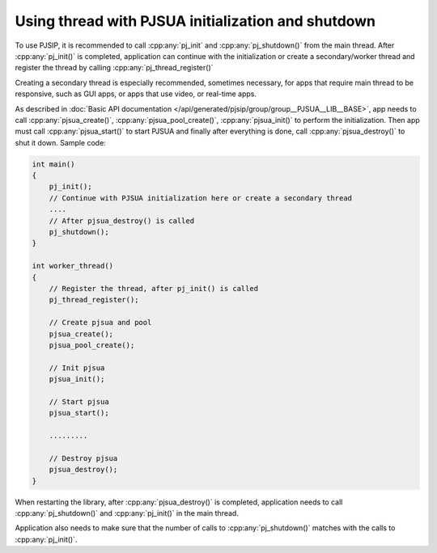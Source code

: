 Using thread with PJSUA initialization and shutdown
====================================================

To use PJSIP, it is recommended to call :cpp:any:`pj_init` and :cpp:any:`pj_shutdown()` from the main thread. After :cpp:any:`pj_init()` is completed, application can continue with the initialization or create a secondary/worker thread and register the thread by calling :cpp:any:`pj_thread_register()` 

Creating a secondary thread is especially recommended, sometimes necessary, for apps that require main thread to be responsive, such as GUI apps, or apps that use video, or real-time apps.

As described in :doc:`Basic API documentation </api/generated/pjsip/group/group__PJSUA__LIB__BASE>`, app needs to call :cpp:any:`pjsua_create()`, :cpp:any:`pjsua_pool_create()`, :cpp:any:`pjsua_init()` to perform the initialization. Then app must call :cpp:any:`pjsua_start()` to start PJSUA and finally after everything is done, call :cpp:any:`pjsua_destroy()` to shut it down. Sample code:

.. code-block:: c

 int main()
 {
     pj_init();
     // Continue with PJSUA initialization here or create a secondary thread
     ....
     // After pjsua_destroy() is called
     pj_shutdown();
 }

 int worker_thread()
 {
     // Register the thread, after pj_init() is called
     pj_thread_register();

     // Create pjsua and pool
     pjsua_create();
     pjsua_pool_create();

     // Init pjsua
     pjsua_init();

     // Start pjsua
     pjsua_start();

     .........

     // Destroy pjsua
     pjsua_destroy();
 }


When restarting the library, after :cpp:any:`pjsua_destroy()` is completed, application needs to call :cpp:any:`pj_shutdown()` and :cpp:any:`pj_init()` in the main thread.

Application also needs to make sure that the number of calls to :cpp:any:`pj_shutdown()` matches with the calls to :cpp:any:`pj_init()`.

